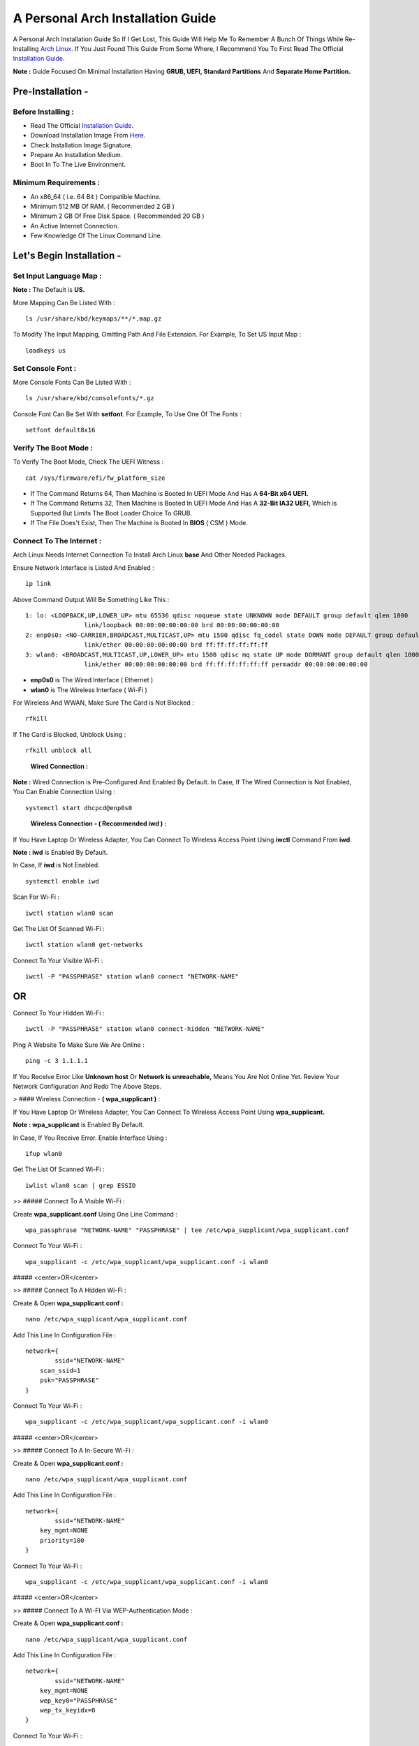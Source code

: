 ==================================
A Personal Arch Installation Guide
==================================

A Personal Arch Installation Guide So If I Get Lost, This Guide Will Help Me To Remember A Bunch Of Things While Re-Installing `Arch Linux <https://archlinux.org>`_. If You Just Found This Guide From Some Where, I Recommend You To First Read The Official 
`Installation Guide <https://wiki.archlinux.org/title/Installation_guide>`_.  

**Note :** Guide Focused On Minimal Installation Having **GRUB, UEFI, Standard Partitions** And **Separate Home Partition.** 

Pre-Installation -
------------------

Before Installing : 
###################

+ Read The Official `Installation Guide <https://wiki.archlinux.org/title/Installation_guide>`_.
+ Download Installation Image From `Here <https://www.archlinux.org/download>`_.
+ Check Installation Image Signature.
+ Prepare An Installation Medium.
+ Boot In To The Live Environment.

Minimum Requirements :
######################

+ An x86_64 ( i.e. 64 Bit ) Compatible Machine.
+ Minimum 512 MB Of RAM. ( Recommended 2 GB )
+ Minimum 2 GB Of Free Disk Space. ( Recommended 20 GB )
+ An Active Internet Connection.
+ Few Knowledge Of The Linux Command Line.

Let's Begin Installation -
--------------------------

Set Input Language Map :
########################

**Note :** The Default  is **US.**

More Mapping Can Be Listed With :

::
  
  ls /usr/share/kbd/keymaps/**/*.map.gz

To Modify The Input Mapping, Omitting Path And File Extension. For Example, To Set US Input Map :  

::

  loadkeys us

Set Console Font : 
##################

More Console Fonts Can Be Listed With :

::

  ls /usr/share/kbd/consolefonts/*.gz

Console Font Can Be Set With **setfont**.  For Example, To Use One Of The Fonts : 

::

  setfont default8x16

Verify The Boot Mode :
######################

To Verify The Boot Mode, Check The UEFI Witness :  

::

  cat /sys/firmware/efi/fw_platform_size

+ If The Command Returns 64, Then Machine is Booted In UEFI Mode And Has A **64-Bit x64 UEFI.** 
+ If The Command Returns 32, Then Machine is Booted In UEFI Mode And Has A **32-Bit IA32 UEFI,** Which is Supported But Limits The Boot Loader Choice To GRUB.
+ If The File Does't Exist, Then The Machine is Booted In **BIOS** ( CSM ) Mode.

Connect To The Internet :
#########################

Arch Linux Needs Internet Connection To Install Arch Linux **base** And Other Needed Packages.

Ensure Network Interface is Listed And Enabled :

::

  ip link

Above Command Output Will Be Something Like This :

::

  1: lo: <LOOPBACK,UP,LOWER_UP> mtu 65536 qdisc noqueue state UNKNOWN mode DEFAULT group default qlen 1000
  		  link/loopback 00:00:00:00:00:00 brd 00:00:00:00:00:00
  2: enp0s0: <NO-CARRIER,BROADCAST,MULTICAST,UP> mtu 1500 qdisc fq_codel state DOWN mode DEFAULT group default qlen 1000
 		  link/ether 00:00:00:00:00:00 brd ff:ff:ff:ff:ff:ff
  3: wlan0: <BROADCAST,MULTICAST,UP,LOWER_UP> mtu 1500 qdisc mq state UP mode DORMANT group default qlen 1000
		  link/ether 00:00:00:00:00:00 brd ff:ff:ff:ff:ff:ff permaddr 00:00:00:00:00:00

+ **enp0s0** is The Wired Interface ( Ethernet ) 
+ **wlan0** is The Wireless Interface ( Wi-Fi ) 

For Wireless And WWAN, Make Sure The Card is Not Blocked :

::

  rfkill

If The Card is Blocked, Unblock Using :

::

  rfkill unblock all

\

	**Wired Connection :**

**Note :** Wired Connection is Pre-Configured And Enabled By Default.
In Case, If The Wired Connection is Not Enabled, You Can Enable Connection Using :

::

  systemctl start dhcpcd@enp0s0

\

	**Wireless Connection - ( Recommended iwd ) :**

If You Have Laptop Or Wireless Adapter, You Can Connect To Wireless Access Point Using **iwctl** Command From **iwd**.

**Note : iwd** is Enabled By Default.

In Case, If **iwd** is Not Enabled.

::

  systemctl enable iwd

Scan For Wi-Fi :

::

  iwctl station wlan0 scan

Get The List Of Scanned Wi-Fi :

::

  iwctl station wlan0 get-networks

Connect To Your Visible Wi-Fi :

::

  iwctl -P "PASSPHRASE" station wlan0 connect "NETWORK-NAME"

OR
--

Connect To Your Hidden Wi-Fi :

::

  iwctl -P "PASSPHRASE" station wlan0 connect-hidden "NETWORK-NAME"

Ping A Website To Make Sure We Are Online :

::

  ping -c 3 1.1.1.1
 
If You Receive Error Like **Unknown host** Or **Network is unreachable,** Means You Are Not Online Yet. Review Your Network Configuration And Redo The Above Steps.

> #### Wireless Connection - **( wpa_supplicant )** :

If You Have Laptop Or Wireless Adapter, You Can Connect To Wireless Access Point Using **wpa_supplicant.**

**Note : wpa_supplicant** is Enabled By Default.

In Case, If You Receive Error. Enable Interface Using :

::

  ifup wlan0

Get The List Of Scanned Wi-Fi :

::

  iwlist wlan0 scan | grep ESSID


>> ##### Connect To A Visible Wi-Fi :

Create **wpa_supplicant.conf** Using One Line Command :

::

  wpa_passphrase "NETWORK-NAME" "PASSPHRASE" | tee /etc/wpa_supplicant/wpa_supplicant.conf

Connect To Your Wi-Fi :

::

  wpa_supplicant -c /etc/wpa_supplicant/wpa_supplicant.conf -i wlan0

##### <center>OR</center>

>> ##### Connect To A Hidden Wi-Fi : 

Create & Open **wpa_supplicant.conf :**

::
 
  nano /etc/wpa_supplicant/wpa_supplicant.conf

Add This Line In Configuration File :

::

  network={
	  ssid="NETWORK-NAME"
      scan_ssid=1
      psk="PASSPHRASE"
  }

Connect To Your Wi-Fi :

::

  wpa_supplicant -c /etc/wpa_supplicant/wpa_supplicant.conf -i wlan0

##### <center>OR</center>

>> ##### Connect To A In-Secure Wi-Fi :

Create & Open **wpa_supplicant.conf :**

::

  nano /etc/wpa_supplicant/wpa_supplicant.conf

Add This Line In Configuration File :

::

  network={
	  ssid="NETWORK-NAME"
      key_mgmt=NONE
      priority=100
  }

Connect To Your Wi-Fi :

::

  wpa_supplicant -c /etc/wpa_supplicant/wpa_supplicant.conf -i wlan0

##### <center>OR</center>

>> ##### Connect To A Wi-FI Via WEP-Authentication Mode :

Create & Open **wpa_supplicant.conf :**

::

  nano /etc/wpa_supplicant/wpa_supplicant.conf

Add This Line In Configuration File :

::

  network={
	  ssid="NETWORK-NAME"
      key_mgmt=NONE
      wep_key0="PASSPHRASE"  
      wep_tx_keyidx=0
  }

Connect To Your Wi-Fi :

::

  wpa_supplicant -c /etc/wpa_supplicant/wpa_supplicant.conf -i wlan0

Ping A Website To Make Sure We Are Online :

::

  ping -c 3 1.1.1.1 

If You Receive Error Like **Unknown host** Or **Network is unreachable,** Means You Are Not Online Yet. Review Your Network Configuration And Redo The Steps Above.

### Update The Device Clock :

To Ensure That Clock is Accurate :

::

  timedatectl set-ntp true

To Check The Service Status :

::

  timedatectl status

### Partition The Disks :

When The Disks Are Recognized By The Live Environment, Disks Are Assigned To A Block Device Such As **/dev/sda, /dev/nvme0n1 or /dev/mmcblk0.** 
<br>
To Identify These Devices :

::

  lsblk

**Note :** Results Ending In **rom, loop** Or **airoot** May Be Ignored.

Let’s Clean Our Drive To Create New Partitions Table For Our Installation. In This Guide, We Will Use **/dev/sda** As Our Installation Disk.

::

  fdisk /dev/sda

+ Press <kbd>**Return**</kbd> To Open **dev/sda** In **fdisk**. 

+ Press <kbd>**p**</kbd> To Show Current Partition. Now We Should See Our Drive Showing The **Partition Number, Partition Size,** And **Partition Name.**

+ Press <kbd>**g**</kbd> To **<u style="color:red;">Format Entire Drive</u>** And Create An Empty **GPT Partition Table.**

**Note :** Press <kbd>**d**</kbd> To Delete A Single Partition. 

>> ##### Create The Boot Partition :

+ Press <kbd>**n**</kbd> To **Create New Partition.** You Will Be Prompted To Choose A Partition Number.

+ Press <kbd>**1**</kbd> To **Select Partition Number 1.**

+ Press <kbd>**Return**</kbd> To Continue With The **Default Block Size For First Sector.**

+ Enter <kbd>**+512M**</kbd> In **The Last Sector.** And Press <kbd>**Return**</kbd> To Create **EFI Partition With 512 Mib.**

+ Press <kbd>**t**</kbd> To **Change Partition Type** Of The EFI Partition.

+ Enter <kbd>**1**</kbd> For **EFI System.** ( Default is Linux System )

>> ##### Create The Swap Partition :

+ Press <kbd>**n**</kbd> To **Create New Partition.** You Will Be Prompted To Choose A Partition Number.

+ Press <kbd>**2**</kbd> To **Select Partition Number 2.**

+ Press <kbd>**Return**</kbd> To Continue With The **Default Block Size For First Sector.**

+ Enter <kbd>**+8G**</kbd> In **The Last Sector.** And Press <kbd>**Return**</kbd> To Create **Swap Partition With 8 Gib.**

+ Press <kbd>**t**</kbd> To **Change Partition Type** Of The Swap Partition.

+ Enter <kbd>**19**</kbd> For **Linux Swap.** ( Default is Linux System )

>> ##### Create The Root Partition :

+ Press <kbd>**n**</kbd> To **Create New Partition.** You Will Be Prompted To Choose A Partition Number.

+ Press <kbd>**3**</kbd> To **Select Partition Number 3.**

+ Press <kbd>**Return**</kbd> To Continue With The **Default Block Size For First Sector.**

+ Enter <kbd>**+30G**</kbd> In **The Last Sector.** And Press <kbd>**Return**</kbd> To Create **Root Partition With 30 Gib.**

+ **Note :** No Need To Change Partition Type. **Default is Linux System.**

>> ##### Create The Home Partition :

+ Press <kbd>**n**</kbd> To **Create New Partition.** You Will Be Prompted To Choose A Partition Number.

+ Press <kbd>**4**</kbd> To **Select Partition Number 4.**

+ Press <kbd>**Return**</kbd> To Continue With The **Default Block Size For First Sector.**

+ Press <kbd>**Return**</kbd> In **The Last Sector** To Create **Root Partition Of Remaining Space.**

+ **Note :** No Need To Change Partition Type. **Default is Linux System.**

+ Press <kbd>**p**</kbd> To Print The Newly Created Disk Partitions.

+ Press <kbd>**w**</kbd> To **Write And Quit** From **fdisk** Command.

### Verifying The Partitions :

Use **lsblk** Again To Check The Created Partitions. <u>**We? I Thought I'm Doing This Guide For Self Lol.**</u>

::

  lsblk

You Should See **Something Like This :**

| NAME | MAJ:MIN | RM |  SIZE  | RO | TYPE | MOUNTPOINTS |
| ---- | ------- | -- | ------ | -- | ---- | ----------- |
| sda  |   8:0   | 0  |  240G  |  0 |      |             |
| sda1 |   8:1   | 0  |  512M  |  0 | part |             |
| sda2 |   8:2   | 0  |   8G   |  0 | part |             |
| sda3 |   8:3   | 0  |   30G  |  0 | part |             |
| sda4 |   8:3   | 0  | 201.5G |  0 | part |             |

+ **sda** is The Main Disk.  
+ **sda1** is The Boot Partition.  
+ **sda2** is The Swap Partition.  
+ **sda3** is The Root Partition.  
+ **sda4** is The Home Partition.  

### Format The Partitions :

Format **/dev/sda1** Partition As Boot Partition In **FAT32**.

::
 
  mkfs.fat -F 32 -n EFI /dev/sda1

Format **/dev/sda2** Partition As Swap Partition.

::

  mkswap -L SWAP /dev/sda2

Format **/dev/sda3** And **/dev/sda4** Partition As **'Root'** And **'Home'** Partition In **EXT4**.

::

  mkfs.ext4 -L ARCH /dev/sda3
  mkfs.ext4 -L HOME /dev/sda4

### Mount The Partitions :

Mount The Root Partition **/dev/sda3** To **/mnt**.

::

  mount /dev/sda3 /mnt

Create A **/boot/EFI** Directory For Boot Partition.

::

  mkdir -p /mnt/boot/EFI  

Mount The Boot Partition **/dev/sda1/** To **/mnt/boot/EFI** Partition.

::

  mount /dev/sda1 /mnt/boot/EFI

Create a **/home** mountpoint:

::

  mkdir /mnt/home  


Mount **/dev/sda4** to **/mnt/home** partition. This is will be our `/home`:

```
mount /dev/sda1 /mnt/home
```



## Installation

Now let’s go ahead and install `base`, `linux`, `linux-firmware`, and `base-devel` packages into our system. 

```
# pacstrap /mnt base base-devel linux linux-zen linux-firmware
```

I will install `linux-zen` since it has necessary modules for gaming.

The `base` package does not include all tools from the live installation, so installing other packages may be necessary for a fully functional base system. In particular, consider installing: 

+ software necessary for networking,

	- `dhcpcd`: RFC2131 compliant DHCP client daemon
	- `iwd`: Internet Wireless Daemon
	- `inetutils`: A collection of common network programs
	- `iputils`: Network monitoring tools, including `ping`

+ utilities for accessing `RAID` or `LVM` partitions,

	- `lvm2`: Logical Volume Manager 2 utilities (*if you are setting up an encrypted filesystem with LUKS/LVM, include this on pacstrap*)

+ Zram

	- `zram-generator`

+ a text editor(s),

	- `nano`
	- `vim`
	- `vi`

+ packages for accessing documentation in man and info pages,

	- `man-db`
	- `man-pages`

+ Microcode

	- `intel-ucode`/`amd-ucode`

+ tools:

	- `git`: the fast distributed version control system
	- `tmux`: A terminal multiplexer
	- `less`: A terminal based program for viewing text files
	- `usbutils`: USB Device Utilities
	- `bash-completion`: Programmable completion for the bash shell

+ userspace utilities for the management of file systems that will be used on the system,
	
	- `ntfs-3g`: NTFS filesystem driver and utilities
	- `unrar`: The RAR uncompression program
	- `unzip`: For extracting and viewing files in `.zip` archives
	- `p7zip`: Command-line file archiver with high compression ratio
	- `unarchiver`: `unar` and `lsar`: Objective-C tools for uncompressing archive files
	- `gvfs-mtp`: Virtual filesystem implementation for `GIO` (`MTP` backend; Android, media player)
	- `libmtp`: Library implementation of the Media Transfer Protocol
	- `android-udev`: Udev rules to connect Android devices to your linux box
	- `mtpfs`: A FUSE filesystem that supports reading and writing from any MTP devic
	- `xdg-user-dirs`: Manage user directories like `~/Desktop` and `~/Music`

These tools will be useful later. So **future me**, install these.

## Generating the fstab

```
# genfstab -U /mnt >> /mnt/etc/fstab
```

Check the resulting `/mnt/etc/fstab` file, and edit it in case of errors. 

## Chroot

Now, change root into the newly installed system  

```
# arch-chroot /mnt /bin/bash
```

## Time zone

A selection of timezones can be found under `/usr/share/zoneinfo/`. Since I am in the Philippines, I will be using `/usr/share/zoneinfo/Asia/Manila`. Select the appropriate timezone for your country:

```
# ln -sf /usr/share/zoneinfo/Asia/Manila /etc/localtime
```

Run `hwclock` to generate `/etc/adjtime`: 

```
# hwclock --systohc
```

This command assumes the hardware clock is set to UTC.

## Localization

The `locale` defines which language the system uses, and other regional considerations such as currency denomination, numerology, and character sets. Possible values are listed in `/etc/locale.gen`. Uncomment `en_US.UTF-8`, as well as other needed localisations.

**Uncomment** `en_US.UTF-8 UTF-8` and other needed locales in `/etc/locale.gen`, **save**, and generate them with:  

```
# locale-gen
```

Create the `locale.conf` file, and set the LANG variable accordingly:  

```
# locale > /etc/locale.conf
```

If you set the keyboard layout earlier, make the changes persistent in `vconsole.conf`:

```
# echo "KEYMAP=us" > /etc/vconsole.conf
```

Not using `us` layout? Replace it, stoopid.

## Network configuration

Create the hostname file. In this guide I'll just use `MYHOSTNAME` as hostname. Hostname is the host name of the host. Every 60 seconds, a minute passes in Africa.

```
# echo "MYHOSTNAME" > /etc/hostname
```

Open `/etc/hosts` to add matching entries to `hosts`:

```
127.0.0.1    localhost  
::1          localhost  
127.0.1.1    MYHOSTNAME.localdomain	  MYHOSTNAME
```

If the system has a permanent IP address, it should be used instead of `127.0.1.1`.

## Initramfs  

Creating a new initramfs is usually not required, because mkinitcpio was run on installation of the kernel package with pacstrap. **This is important** if you are setting up a system with encryption!

### Unencrypted filesystem

	
	# mkinitcpio -P
	

	DO NOT FORGET TO RUN THIS BEFORE REBOOTING YOUR SYSTEM!

### Encrypted filesystem with LVM/LUKS

+ Open `/etc/mkinitcpio.conf` with an editor:

+ In this guide, there are two ways to setting up initramfs, `udev` (default) and `systemd`. If you are planning to use `plymouth`(splashcreen), it is advisable to use a `systemd`-based initramfs.

	- udev-based initramfs (default).

		Find the `HOOKS` array, then change it to something like this:

		```
		HOOKS=(base udev autodetect keyboard modconf block encrypt lvm2 filesystems fsck)
		```

	- systemd-based initramfs.

		Find the `HOOKS` array, then change it to something like this:

		```
		HOOKS=(base systemd autodetect keyboard sd-vconsole modconf block sd-encrypt lvm2 filesystems fsck)
		```

	- Regenerate initramfs image:

		
		# mkinitcpio -P
		

		DO NOT FORGET TO RUN THIS BEFORE REBOOTING YOUR SYSTEM!

### Making Swap File and ZSwap

#### Time to create a swap file! I'll make two gigabytes swap file.

```
# dd if=/dev/zero of=/swapfile bs=1M count=2048 status=progress
```

Set the right permissions
```
# chmod 0600 /swapfile
```

After creating the correctly sized file, format it to swap:
```
# mkswap -U clear /swapfile
```

Activate the swap file
```
# swapon /swapfile
```

Finally, edit the fstab configuration to add an entry for the swap file in `/etc/fstab`:
```
/swapfile none swap defaults,pri=10 0 0
```

#### Install zram-generator:

```
# pacman -S zram-generator
```

Let's make a config file at `/etc/systemd/zram-generator.conf
!` I prefer having HALF of my TOTAL RAM as zswap size. My laptop have 4 cores, so I'll distribute it to FOUR zram devices. So I'll uthis config :

::

  [zram0]
  zram-size = ram/8
  compression-algorithm = zstd
  swap-priority = 100

[zram1]
zram-size = ram/8
compression-algorithm = zstd
swap-priority = 100

[zram2]
zram-size = ram/8
compression-algorithm = zstd
swap-priority = 100

[zram3]
zram-size = ram/8
compression-algorithm = zstd
swap-priority = 100


No need to enable/start anything, it will automatically initialize zram devices! Just reboot and run `swapon -s` to check the swap you have.

## Adding Repositories - `multilib` and `AUR`

Enable multilib and AUR repositories in `/etc/pacman.conf`. Open it with your editor of choice:

### Adding multilib repository

Uncomment `multilib` (remove # from the beginning of the lines). It should look like this:  

```
[multilib]
Include = /etc/pacman.d/mirrorlist
```

### Adding the AUR repository

Add the following lines at the end of your `/etc/pacman.conf` to enable the AUR repo:  

```
[archlinuxfr]
SigLevel = Never
Server = http://repo.archlinux.fr/$arch
```

### `pacman` goodies

You can enable the "easter-eggs" and goodies in `pacman`, the package manager of archlinux.

Open `/etc/pacman.conf`, then find `# Misc options`. 

To add colors to `pacman`, uncomment `Color`. Then add `Pac-Man` to `pacman` by adding `ILoveCandy` under the `Color` string. To enable parallel downloads, uncomment it too:

```
Color
ILoveCandy
ParallelDownloads = 3
```

### Update repositories and packages

To check if you successfully added the repositories and enable the easter-eggs, run:

```
# pacman -Syu
```

If updating returns an error, open the `pacman.conf` again and check for human errors. Yes, you f'ed up big time.

## Root password

Set the `root` password:  

```
# passwd
```

## Add a user account

Add a new user account. In this guide, I'll just use `MYUSERNAME` as the username of the new user aside from `root` account. (My phrasing seems redundant, eh?) Of course, change the example username with your own:  

```
# useradd -m -g users -G wheel,storage,power,video,audio,rfkill,input -s /bin/bash MYUSERNAME
```

This will create a new user and its `home` folder.

Set the password of user `MYUSERNAME`:  

```
# passwd MYUSERNAME
```

## Add the new user to sudoers:

If you want a root privilege in the future by using the `sudo` command, you should grant one yourself:

```
# EDITOR=vim visudo
```

Uncomment the line (Remove #):

```
# %wheel ALL=(ALL) ALL
```

## Install the boot loader

Yeah, this is where we install the bootloader. We will be using `systemd-boot`, so no need for `grub2`. 

+ Install bootloader:
	
	We will install it in `/boot` mountpoint (`/dev/sda1` partition).

	```
	# bootctl --path=/boot install
	```

+ Create a boot entry `/boot/loader/entries/arch.conf`, then add these lines:

### Unencrypted filesystem

	```
	title Arch Linux  
	linux /vmlinuz-linux  
	initrd  /initramfs-linux.img  
	options root=/dev/sda3 rw
	```

	If your `/` is not in `/dev/sda3`, make sure to change it. 

	Save and exit.

### Encrypted filesystem

Remember the two-types of initramfs earlier? Each type needs a specific kernel parameters. So there's also a two type of entries here. Remember that `volume` is the volume group name and `/dev/mapper/volume-root` is the path to `/`.

+ udev-based initramfs

	```
	title Arch Linux  
	linux /vmlinuz-linux  
	initrd  /initramfs-linux.img  
	options cryptdevice=UUID=/DEV/SDA2/UUID/HERE:volume root=/dev/mapper/volume-root rw
	```

	Replace `/DEV/SDA2/UUID/HERE` with the UUID of your `LVM` partition. You can check it by running `blkid /dev/sda2`. Note that `cryptdevice` parameter  is unsupported by plymouth so it's advisable to use systemd-based initramfs if you are planning to use it.

	Tip: If you are using `vim`, you can write the UUID easier by typing `:read ! blkid /dev/sda2` then hit enter. Then manipulate the output by using visual mode.

+ systemd-based initramfs

	```
	title Arch Linux
	linux /vmlinuz-linux
	initrd /intel-ucode.img
	initrd /initramfs-linux.img
	options rd.luks.name=/DEV/SDA2/UUID/HERE=volume root=/dev/mapper/volume-root rw
	```

	Replace `/DEV/SDA2/UUID/HERE` with the UUID of your `LVM` partition. You can check it by running `blkid /dev/sda2`.

	Tip: If you are using `vim`, you can write the UUID easier by typing `:read ! blkid /dev/sda2` then hit enter. Then manipulate the output by using visual mode.

### Update boot loader configuration

Update bootloader configuration

```
# vim /boot/loader/loader.conf
```

Delete all of its content, then replaced it by:

```
default arch.conf
timeout 0
console-mode max
editor no
```

#### Microcode

Processor manufacturers release stability and security updates to the processor microcode. These updates provide bug fixes that can be critical to the stability of your system. Without them, you may experience spurious crashes or unexpected system halts that can be difficult to track down. 

If you didn't install it using pacstrap, install microcode by:

For AMD processors:

```
# pacman -S amd-ucode
```

For Intel processors:

```
# pacman -S intel-ucode
```

If your Arch installation is on a removable drive that needs to have microcode for both manufacturer processors, install both packages. 

Load  microcode. For `systemd-boot`, use the `initrd` option to load the microcode, **before** the initial ramdisk, as follows:

```
# sudoedit /boot/loader/entries/entry.conf
```

```
title   Arch Linux
linux   /vmlinuz-linux
initrd  /CPU_MANUFACTURER-ucode.img
initrd  /initramfs-linux.img
...
```

Replace `CPU_MANUFACTURER` with either `amd` or `intel` depending on your processor.

## Enable internet connection for the next boot

To enable the network daemons on your next reboot, you need to enable `dhcpcd.service` for wired connection and `iwd.service` for a wireless one.

```
# systemctl enable dhcpcd iwd
```

## Exit chroot and reboot:  

Exit the chroot environment by typing `exit` or pressing <kbd>Ctrl + d</kbd>. You can also unmount all mounted partition after this. 

Finally, `reboot`.

##  Finale

If your installation is a success, then **yay!!!** If not, you should start questioning your own existence. Are your parents proud of you? 

## [[POST INSTALLATION]](./POST.md)		[[EXTRAS]](./EXTRAS.md)

